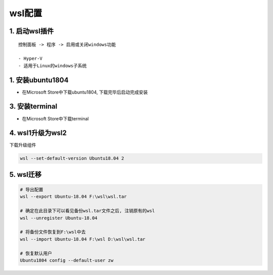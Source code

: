 wsl配置
===================

1. 启动wsl插件
----------------

::

    控制面板 -> 程序 -> 启用或关闭windows功能

    - Hyper-V
    - 适用于Linux的windows子系统


1. 安装ubuntu1804
-------------------

- 在Microsoft Store中下载ubuntu1804, 下载完毕后启动完成安装

.. image:: _images/ubuntu.png

3. 安装terminal
-------------------

- 在Microsoft Store中下载terminal

.. image:: _images/terminal.png

4. wsl1升级为wsl2
-------------------

下载升级组件

.. _vscode-gdb配置: http://120.48.82.24:9100/note_linux_env/tools/vscode.tar.gz

.. code-block:: c

    wsl --set-default-version Ubuntu18.04 2   


5. wsl迁移
-------------------

.. code-block:: shell

    # 导出配置
    wsl --export Ubuntu-18.04 F:\wsl\wsl.tar

    # 确定在此目录下可以看见备份wsl.tar文件之后, 注销原有的wsl
    wsl --unregister Ubuntu-18.04

    # 将备份文件恢复到F:\wsl中去
    wsl --import Ubuntu-18.04 F:\wsl D:\wsl\wsl.tar

    # 恢复默认用户
    Ubuntu1804 config --default-user zw
